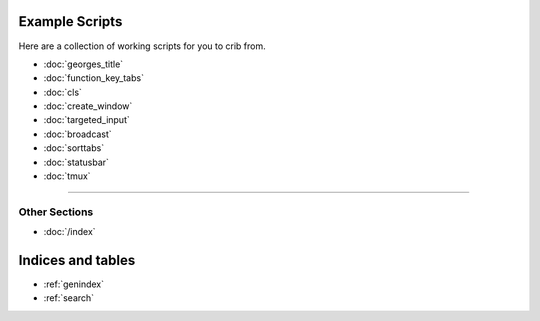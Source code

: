 .. _examples-index:
.. Example Scripts

Example Scripts
===============

Here are a collection of working scripts for you to crib from.

* :doc:`georges_title`
* :doc:`function_key_tabs`
* :doc:`cls`
* :doc:`create_window`
* :doc:`targeted_input`
* :doc:`broadcast`
* :doc:`sorttabs`
* :doc:`statusbar`
* :doc:`tmux`

----

--------------
Other Sections
--------------

* :doc:`/index`

Indices and tables
==================

* :ref:`genindex`
* :ref:`search`
